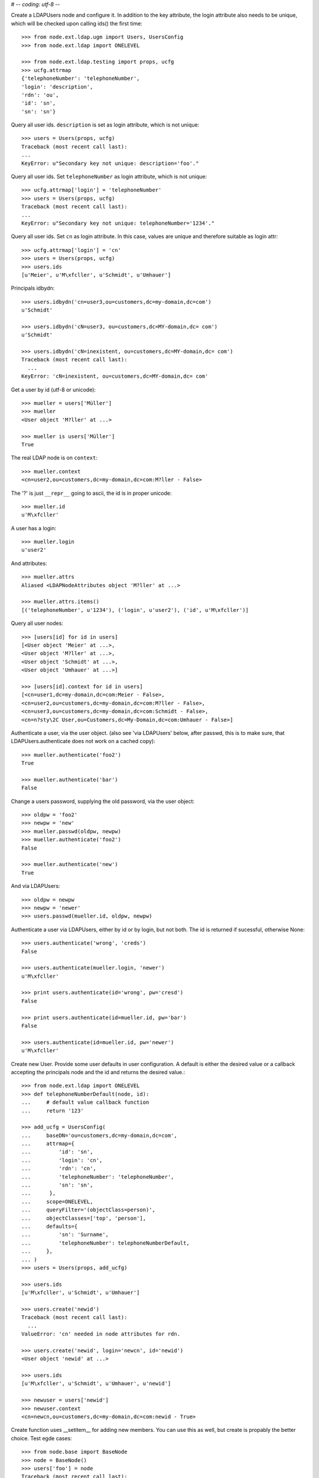 # -*- coding: utf-8 -*-

Create a LDAPUsers node and configure it. In addition to the key attribute, the
login attribute also needs to be unique, which will be checked upon calling
ids() the first time::

    >>> from node.ext.ldap.ugm import Users, UsersConfig
    >>> from node.ext.ldap import ONELEVEL

    >>> from node.ext.ldap.testing import props, ucfg
    >>> ucfg.attrmap
    {'telephoneNumber': 'telephoneNumber', 
    'login': 'description', 
    'rdn': 'ou', 
    'id': 'sn', 
    'sn': 'sn'}

Query all user ids. ``description`` is set as login attribute, which is not
unique::

    >>> users = Users(props, ucfg)
    Traceback (most recent call last):
    ...
    KeyError: u"Secondary key not unique: description='foo'."

Query all user ids. Set ``telephoneNumber`` as login attribute, which is not
unique::

    >>> ucfg.attrmap['login'] = 'telephoneNumber'
    >>> users = Users(props, ucfg)
    Traceback (most recent call last):
    ...
    KeyError: u"Secondary key not unique: telephoneNumber='1234'."

Query all user ids. Set ``cn`` as login attribute. In this case, values are
unique and therefore suitable as login attr::

    >>> ucfg.attrmap['login'] = 'cn'
    >>> users = Users(props, ucfg)
    >>> users.ids
    [u'Meier', u'M\xfcller', u'Schmidt', u'Umhauer']

Principals idbydn::

    >>> users.idbydn('cn=user3,ou=customers,dc=my-domain,dc=com')
    u'Schmidt'
    
    >>> users.idbydn('cN=user3, ou=customers,dc=MY-domain,dc= com')
    u'Schmidt'
    
    >>> users.idbydn('cN=inexistent, ou=customers,dc=MY-domain,dc= com')
    Traceback (most recent call last):
      ...
    KeyError: 'cN=inexistent, ou=customers,dc=MY-domain,dc= com'

Get a user by id (utf-8 or unicode)::

    >>> mueller = users['Müller']
    >>> mueller
    <User object 'M?ller' at ...>

    >>> mueller is users['Müller']
    True

The real LDAP node is on ``context``::

    >>> mueller.context
    <cn=user2,ou=customers,dc=my-domain,dc=com:M?ller - False>

The '?' is just ``__repr__`` going to ascii, the id is in proper unicode::

    >>> mueller.id
    u'M\xfcller'

A user has a login::

    >>> mueller.login
    u'user2'

And attributes::

    >>> mueller.attrs
    Aliased <LDAPNodeAttributes object 'M?ller' at ...>
    
    >>> mueller.attrs.items()
    [('telephoneNumber', u'1234'), ('login', u'user2'), ('id', u'M\xfcller')]

Query all user nodes::

    >>> [users[id] for id in users]
    [<User object 'Meier' at ...>, 
    <User object 'M?ller' at ...>, 
    <User object 'Schmidt' at ...>, 
    <User object 'Umhauer' at ...>]
    
    >>> [users[id].context for id in users]
    [<cn=user1,dc=my-domain,dc=com:Meier - False>,
    <cn=user2,ou=customers,dc=my-domain,dc=com:M?ller - False>,
    <cn=user3,ou=customers,dc=my-domain,dc=com:Schmidt - False>,
    <cn=n?sty\2C User,ou=Customers,dc=My-Domain,dc=com:Umhauer - False>]

Authenticate a user, via the user object. (also see 'via LDAPUsers' below,
after passwd, this is to make sure, that LDAPUsers.authenticate does not work
on a cached copy)::

    >>> mueller.authenticate('foo2')
    True
    
    >>> mueller.authenticate('bar')
    False

Change a users password, supplying the old password, via the user object::

    >>> oldpw = 'foo2'
    >>> newpw = 'new'
    >>> mueller.passwd(oldpw, newpw)
    >>> mueller.authenticate('foo2')
    False
    
    >>> mueller.authenticate('new')
    True

And via LDAPUsers::

    >>> oldpw = newpw
    >>> newpw = 'newer'
    >>> users.passwd(mueller.id, oldpw, newpw)

Authenticate a user via LDAPUsers, either by id or by login, but not both. The
id is returned if sucessful, otherwise None::

    >>> users.authenticate('wrong', 'creds')
    False

    >>> users.authenticate(mueller.login, 'newer')
    u'M\xfcller'

    >>> print users.authenticate(id='wrong', pw='cresd')
    False
    
    >>> print users.authenticate(id=mueller.id, pw='bar')
    False
    
    >>> users.authenticate(id=mueller.id, pw='newer')
    u'M\xfcller'

Create new User. Provide some user defaults in user configuration. A default
is either the desired value or a callback accepting the principals node and the
id and returns the desired value.::

    >>> from node.ext.ldap import ONELEVEL
    >>> def telephoneNumberDefault(node, id):
    ...     # default value callback function
    ...     return '123'
    
    >>> add_ucfg = UsersConfig(
    ...     baseDN='ou=customers,dc=my-domain,dc=com',
    ...     attrmap={
    ...         'id': 'sn',
    ...         'login': 'cn',
    ...         'rdn': 'cn',
    ...         'telephoneNumber': 'telephoneNumber',
    ...         'sn': 'sn',
    ...      },
    ...     scope=ONELEVEL,
    ...     queryFilter='(objectClass=person)',
    ...     objectClasses=['top', 'person'],
    ...     defaults={
    ...         'sn': 'Surname',
    ...         'telephoneNumber': telephoneNumberDefault,
    ...     },
    ... )
    >>> users = Users(props, add_ucfg)

    >>> users.ids
    [u'M\xfcller', u'Schmidt', u'Umhauer']

    >>> users.create('newid')
    Traceback (most recent call last):
      ...
    ValueError: 'cn' needed in node attributes for rdn.

    >>> users.create('newid', login='newcn', id='newid')
    <User object 'newid' at ...>
    
    >>> users.ids
    [u'M\xfcller', u'Schmidt', u'Umhauer', u'newid']

    >>> newuser = users['newid']
    >>> newuser.context
    <cn=newcn,ou=customers,dc=my-domain,dc=com:newid - True>

Create function uses __setitem__ for adding new members. You can use this as
well, but create is propably the better choice. Test egde cases::

    >>> from node.base import BaseNode
    >>> node = BaseNode()
    >>> users['foo'] = node
    Traceback (most recent call last):
      ...
    ValueError: no attributes found, cannot convert.
    
    >>> from node.base import AttributedNode
    >>> node = AttributedNode()
    >>> users['newid'] = node
    Traceback (most recent call last):
      ...
    KeyError: u"Key already exists: 'newid'."

# XXX: there need more attrs to show up::

    >>> newuser.attrs.items()
    [('login', u'newcn'), ('id', u'newid'), ('telephoneNumber', u'123')]
    
    >>> newuser.context.attrs.items()
    [(u'cn', u'newcn'), 
    (u'sn', u'newid'), 
    (u'objectClass', ['top', 'person']), 
    (u'telephoneNumber', u'123')]
    
    >>> users()
    >>> users.reload = True

    >>> users.items()
    [(u'M\xfcller', <User object 'M?ller' at ...>), 
    (u'Schmidt', <User object 'Schmidt' at ...>), 
    (u'Umhauer', <User object 'Umhauer' at ...>), 
    (u'newid', <User object 'newid' at ...>)]

    >>> users['newid'].context
    <cn=newcn,ou=customers,dc=my-domain,dc=com:newid - False>

Delete User::

    >>> del users['newid']
    >>> users.context()

Search for users::

    >>> users = Users(props, ucfg)
    >>> schmidt = users['Schmidt']
    >>> users.search(criteria=dict(sn=schmidt.attrs['sn']), exact_match=True)
    [u'Schmidt']

    >>> users.search()
    [u'Meier', u'M\xfcller', u'Schmidt', u'Umhauer']

    >>> users.search(attrlist=['login'])
    [(u'Meier', {'login': [u'user1']}), 
    (u'M\xfcller', {'login': [u'user2']}), 
    (u'Schmidt', {'login': [u'user3']}), 
    (u'Umhauer', {'login': [u'n\xe4sty, User']})]
    
    >>> users.search(criteria=dict(sn=schmidt.attrs['sn']), attrlist=['login'])
    [(u'Schmidt', {'login': [u'user3']})]

Paginated search for users::

    >>> results, cookie = users.search_paged(page_size=2, cookie='')
    >>> results
    [u'Meier', u'M\xfcller']
    >>> results, cookie = users.search_paged(page_size=2, cookie=cookie)
    >>> results
    [u'Schmidt', u'Umhauer']
    >>> assert cookie == ''

Only attributes defined in attrmap can be queried::

    >>> users.search(criteria=dict(sn=schmidt.attrs['sn']),
    ...                            attrlist=['description'])
    Traceback (most recent call last):
    ...
    KeyError: 'description'
    
    >>> users.search(criteria=dict(sn=schmidt.attrs['sn']),
    ...                            attrlist=['telephoneNumber'])
    [(u'Schmidt', {'telephoneNumber': [u'1234']})]

    >>> from node.ext.ldap.filter import LDAPFilter
    >>> filter = LDAPFilter('(objectClass=person)')
    >>> filter |= LDAPFilter('(objectClass=some)')
    
    # normally set via principals config
    >>> users.context.search_filter = filter
    >>> users.search()
    [u'Meier', u'M\xfcller', u'Schmidt', u'Umhauer']
    
    >>> filter = LDAPFilter('(objectClass=person)')
    >>> filter &= LDAPFilter('(objectClass=some)')
    
    # normally set via principals config
    >>> users.context.search_filter = filter
    >>> users.search()
    []
    
    >>> users.context.search_filter = None

The changed flag::

    >>> users.changed
    False
    
    >>> users.printtree()
    <class 'node.ext.ldap.ugm._api.Users'>: None
      <class 'node.ext.ldap.ugm._api.User'>: Meier
      <class 'node.ext.ldap.ugm._api.User'>: M?ller
      <class 'node.ext.ldap.ugm._api.User'>: Schmidt
      <class 'node.ext.ldap.ugm._api.User'>: Umhauer
    
    >>> users.context.printtree()
    <dc=my-domain,dc=com - False>
      <cn=user1,dc=my-domain,dc=com:Meier - False>
      <cn=user2,ou=customers,dc=my-domain,dc=com:M?ller - False>
      <cn=user3,ou=customers,dc=my-domain,dc=com:Schmidt - False>
      <cn=n?sty\2C User,ou=Customers,dc=My-Domain,dc=com:Umhauer - False>
    
    >>> users['Meier'].attrs['telephoneNumber'] = '12345'
    >>> users['Meier'].attrs.changed
    True
    
    >>> users['Meier'].changed
    True
    
    >>> users.changed
    True
    
    >>> users.context.printtree()
    <dc=my-domain,dc=com - True>
      <cn=user1,dc=my-domain,dc=com:Meier - True>
      <cn=user2,ou=customers,dc=my-domain,dc=com:M?ller - False>
      <cn=user3,ou=customers,dc=my-domain,dc=com:Schmidt - False>
      <cn=n?sty\2C User,ou=Customers,dc=My-Domain,dc=com:Umhauer - False>
    
    >>> users['Meier'].attrs.context.load()
    >>> users['Meier'].attrs.changed
    False
    
    >>> users['Meier'].changed
    False
    
    >>> users.changed
    False
    
    >>> users.context.printtree()
    <dc=my-domain,dc=com - False>
      <cn=user1,dc=my-domain,dc=com:Meier - False>
      <cn=user2,ou=customers,dc=my-domain,dc=com:M?ller - False>
      <cn=user3,ou=customers,dc=my-domain,dc=com:Schmidt - False>
      <cn=n?sty\2C User,ou=Customers,dc=My-Domain,dc=com:Umhauer - False>

A user does not know about it's groups if initialized directly::

    >>> users['Meier'].groups
    Traceback (most recent call last):
      ...
    AttributeError: 'NoneType' object has no attribute 'groups'

Create a LDAPGroups node and configure it::

    >>> from node.ext.ldap.ugm import Groups, GroupsConfig
    >>> gcfg = GroupsConfig(
    ...     baseDN='dc=my-domain,dc=com',
    ...     attrmap={
    ...         'id': 'cn',
    ...         'rdn': 'cn',
    ...     },
    ...     scope=ONELEVEL,
    ...     queryFilter='(objectClass=groupOfNames)',
    ...     objectClasses=['groupOfNames'],
    ... )

    >>> groups = Groups(props, gcfg)
    >>> groups.keys()
    [u'group1', u'group2']
    
    >>> groups.ids
    [u'group1', u'group2']
    
    >>> group = groups['group1']
    >>> group
    <Group object 'group1' at ...>
    
    >>> group = groups.create('group3')
    >>> groups()
    >>> groups.ids
    [u'group1', u'group2', u'group3']
    
    # XXX: dummy member should be created by default value callback, currently
    #      a __setitem__ plumbing on groups object
    
    >>> groups.context.ldap_session.search(queryFilter='cn=group3',
    ...                                    scope=ONELEVEL)
    [(u'cn=group3,dc=my-domain,dc=com', 
    {u'member': [u'cn=nobody'], 
    u'objectClass': [u'groupOfNames'], 
    u'cn': [u'group3']})]
    
    >>> groups['group1']._member_format
    0
    
    >>> groups['group1']._member_attribute
    'member'

Directly created groups object have no access to it's refering users::

    >>> groups['group1'].member_ids
    Traceback (most recent call last):
      ...
    AttributeError: 'NoneType' object has no attribute 'users'

Create a UGM object::

    >>> from node.ext.ldap.ugm import Ugm
    >>> ugm = Ugm(props=props, ucfg=ucfg, gcfg=gcfg)

Currently, the member relation is computed hardcoded and maps to object classes.
This will propably change in future. Right now 'posigGroup',
'groupOfUniqueNames', and 'groupOfNames' are supported::

    >>> from node.ext.ldap.ugm._api import member_format, member_attribute
    >>> member_format('groupOfUniqueNames')
    0
    
    >>> member_attribute('groupOfUniqueNames')
    'uniqueMember'
    
    >>> member_format('groupOfNames')
    0
    
    >>> member_attribute('groupOfNames')
    'member'
    
    >>> member_format('posixGroup')
    1
    
    >>> member_attribute('posixGroup')
    'memberUid'
    
    >>> member_format('foo')
    Traceback (most recent call last):
      ...
    Exception: Unknown format
    
    >>> member_attribute('foo')
    Traceback (most recent call last):
      ...
    Exception: Unknown member attribute

Fetch users and groups::

    >>> ugm.users
    <Users object 'users' at ...>
    
    >>> ugm.groups
    <Groups object 'groups' at ...>
    
    >>> ugm.groups['group1'].users
    [<User object 'Schmidt' at ...>, 
    <User object 'M?ller' at ...>]
    
    >>> ugm.users['Schmidt'].groups
    [<Group object 'group1' at ...>]

Test role mappings. Create container for roles.::

    >>> from node.ext.ldap import LDAPNode
    >>> node = LDAPNode('dc=my-domain,dc=com', props)
    >>> node['ou=roles'] = LDAPNode()
    >>> node['ou=roles'].attrs['objectClass'] = ['organizationalUnit']
    >>> node()

Test accessing unconfigured roles.::

    >>> ugm = Ugm(props=props, ucfg=ucfg, gcfg=gcfg, rcfg=None)
    >>> user = ugm.users['Meier']
    >>> ugm.roles(user)
    []
    
    >>> ugm.add_role('viewer', user)
    Traceback (most recent call last):
      ...
    ValueError: Role support not configured properly
    
    >>> ugm.remove_role('viewer', user)
    Traceback (most recent call last):
      ...
    ValueError: Role support not configured properly

Configure role config represented by object class 'groupOfNames'::

    >>> from node.ext.ldap.ugm import RolesConfig
    >>> rcfg = RolesConfig(
    ...     baseDN='ou=roles,dc=my-domain,dc=com',
    ...     attrmap={
    ...         'id': 'cn',
    ...         'rdn': 'cn',
    ...     },
    ...     scope=ONELEVEL,
    ...     queryFilter='(objectClass=groupOfNames)',
    ...     objectClasses=['groupOfNames'],
    ...     defaults={},
    ... )
    
    >>> ugm = Ugm(props=props, ucfg=ucfg, gcfg=gcfg, rcfg=rcfg)

    >>> roles = ugm._roles
    >>> roles
    <Roles object 'roles' at ...>

No roles yet.::

    >>> roles.printtree()
    <class 'node.ext.ldap.ugm._api.Roles'>: roles

Test roles for users.::

    >>> user = ugm.users['Meier']
    >>> ugm.roles(user)
    []

Add role for user, role gets created if not exists.::

    >>> ugm.add_role('viewer', user)
    >>> roles.printtree()
    <class 'node.ext.ldap.ugm._api.Roles'>: roles
      <class 'node.ext.ldap.ugm._api.Role'>: viewer
        <class 'node.ext.ldap.ugm._api.User'>: Meier
    
    >>> ugm.roles_storage()

Query roles for principal via ugm object.::

    >>> ugm.roles(user)
    [u'viewer']

Query roles for principal directly.::

    >>> user.roles
    [u'viewer']

Add some roles for 'Schmidt'.::

    >>> user = ugm.users['Schmidt']
    >>> user.add_role('viewer')
    >>> user.add_role('editor')
    
    >>> roles.printtree()
    <class 'node.ext.ldap.ugm._api.Roles'>: roles
      <class 'node.ext.ldap.ugm._api.Role'>: viewer
        <class 'node.ext.ldap.ugm._api.User'>: Meier
        <class 'node.ext.ldap.ugm._api.User'>: Schmidt
      <class 'node.ext.ldap.ugm._api.Role'>: editor
        <class 'node.ext.ldap.ugm._api.User'>: Schmidt
    
    >>> user.roles
    [u'viewer', u'editor']
    
    >>> ugm.roles_storage()

Remove role 'viewer'.::

    >>> ugm.remove_role('viewer', user)
    >>> roles.printtree()
    <class 'node.ext.ldap.ugm._api.Roles'>: roles
      <class 'node.ext.ldap.ugm._api.Role'>: viewer
        <class 'node.ext.ldap.ugm._api.User'>: Meier
      <class 'node.ext.ldap.ugm._api.Role'>: editor
        <class 'node.ext.ldap.ugm._api.User'>: Schmidt

Remove role 'editor', No other principal left, remove role as well.::

    >>> user.remove_role('editor')
    >>> roles.printtree()
    <class 'node.ext.ldap.ugm._api.Roles'>: roles
      <class 'node.ext.ldap.ugm._api.Role'>: viewer
        <class 'node.ext.ldap.ugm._api.User'>: Meier
    
    >>> ugm.roles_storage()

Test roles for group.::

    >>> group = ugm.groups['group1']
    >>> ugm.roles(group)
    []
    
    >>> ugm.add_role('viewer', group)
    >>> roles.printtree()
    <class 'node.ext.ldap.ugm._api.Roles'>: roles
      <class 'node.ext.ldap.ugm._api.Role'>: viewer
        <class 'node.ext.ldap.ugm._api.User'>: Meier
        <class 'node.ext.ldap.ugm._api.Group'>: group1
          <class 'node.ext.ldap.ugm._api.User'>: Schmidt
          <class 'node.ext.ldap.ugm._api.User'>: M?ller
    
    >>> ugm.roles(group)
    [u'viewer']
    
    >>> group.roles
    [u'viewer']
    
    >>> group = ugm.groups['group3']
    >>> group.add_role('viewer')
    >>> group.add_role('editor')
    
    >>> roles.printtree()
    <class 'node.ext.ldap.ugm._api.Roles'>: roles
      <class 'node.ext.ldap.ugm._api.Role'>: viewer
        <class 'node.ext.ldap.ugm._api.User'>: Meier
        <class 'node.ext.ldap.ugm._api.Group'>: group1
          <class 'node.ext.ldap.ugm._api.User'>: Schmidt
          <class 'node.ext.ldap.ugm._api.User'>: M?ller
        <class 'node.ext.ldap.ugm._api.Group'>: group3
      <class 'node.ext.ldap.ugm._api.Role'>: editor
        <class 'node.ext.ldap.ugm._api.Group'>: group3
    
    >>> ugm.roles_storage()
    
If role already granted, an error is raised.::

    >>> group.add_role('editor')
    Traceback (most recent call last):
      ...
    ValueError: Principal already has role 'editor'
    
    >>> group.roles
    [u'viewer', u'editor']
    
    >>> ugm.remove_role('viewer', group)
    >>> roles.printtree()
    <class 'node.ext.ldap.ugm._api.Roles'>: roles
      <class 'node.ext.ldap.ugm._api.Role'>: viewer
        <class 'node.ext.ldap.ugm._api.User'>: Meier
        <class 'node.ext.ldap.ugm._api.Group'>: group1
          <class 'node.ext.ldap.ugm._api.User'>: Schmidt
          <class 'node.ext.ldap.ugm._api.User'>: M?ller
      <class 'node.ext.ldap.ugm._api.Role'>: editor
        <class 'node.ext.ldap.ugm._api.Group'>: group3
    
    >>> group.remove_role('editor')
    >>> roles.printtree()
    <class 'node.ext.ldap.ugm._api.Roles'>: roles
      <class 'node.ext.ldap.ugm._api.Role'>: viewer
        <class 'node.ext.ldap.ugm._api.User'>: Meier
        <class 'node.ext.ldap.ugm._api.Group'>: group1
          <class 'node.ext.ldap.ugm._api.User'>: Schmidt
          <class 'node.ext.ldap.ugm._api.User'>: M?ller
    
    >>> ugm.roles_storage()

If role not exists, an error is raised.::

    >>> group.remove_role('editor')
    Traceback (most recent call last):
      ...
    ValueError: Role not exists 'editor'

If role is not granted, an error is raised.::

    >>> group.remove_role('viewer')
    Traceback (most recent call last):
      ...
    ValueError: Principal does not has role 'viewer'

Roles return ``Role`` instances on ``__getitem__``::

    >>> role = roles['viewer']
    >>> role
    <Role object 'viewer' at ...>

Group keys are prefixed with 'group:'.::

    >>> role.member_ids
    [u'Meier', u'group:group1']

``__getitem__`` of ``Role`` returns ``User`` or ``Group`` instance, depending
on key.::

    >>> role['Meier']
    <User object 'Meier' at ...>
    
    >>> role['group:group1']
    <Group object 'group1' at ...>

A KeyError is raised when trying to access an inexistent role member.::

    >>> role['inexistent']
    Traceback (most recent call last):
      ...
    KeyError: u'inexistent'

A KeyError is raised when trying to delete an inexistent role member.::

    >>> del role['inexistent']
    Traceback (most recent call last):
      ...
    KeyError: u'inexistent'

Delete user and check if roles are removed.::

    >>> ugm.printtree()
    <class 'node.ext.ldap.ugm._api.Ugm'>: None
      <class 'node.ext.ldap.ugm._api.Users'>: users
        <class 'node.ext.ldap.ugm._api.User'>: Meier
        <class 'node.ext.ldap.ugm._api.User'>: M?ller
        <class 'node.ext.ldap.ugm._api.User'>: Schmidt
        <class 'node.ext.ldap.ugm._api.User'>: Umhauer
      <class 'node.ext.ldap.ugm._api.Groups'>: groups
        <class 'node.ext.ldap.ugm._api.Group'>: group1
          <class 'node.ext.ldap.ugm._api.User'>: Schmidt
          <class 'node.ext.ldap.ugm._api.User'>: M?ller
        <class 'node.ext.ldap.ugm._api.Group'>: group2
          <class 'node.ext.ldap.ugm._api.User'>: Umhauer
        <class 'node.ext.ldap.ugm._api.Group'>: group3
    
    >>> roles.printtree()
    <class 'node.ext.ldap.ugm._api.Roles'>: roles
      <class 'node.ext.ldap.ugm._api.Role'>: viewer
        <class 'node.ext.ldap.ugm._api.User'>: Meier
        <class 'node.ext.ldap.ugm._api.Group'>: group1
          <class 'node.ext.ldap.ugm._api.User'>: Schmidt
          <class 'node.ext.ldap.ugm._api.User'>: M?ller
    
    >>> del ugm.users['Meier']
    >>> roles.printtree()
    <class 'node.ext.ldap.ugm._api.Roles'>: roles
      <class 'node.ext.ldap.ugm._api.Role'>: viewer
        <class 'node.ext.ldap.ugm._api.Group'>: group1
          <class 'node.ext.ldap.ugm._api.User'>: Schmidt
          <class 'node.ext.ldap.ugm._api.User'>: M?ller

Delete group and check if roles are removed.::

    >>> del ugm.groups['group1']
    >>> roles.printtree()
    <class 'node.ext.ldap.ugm._api.Roles'>: roles

    >>> ugm.printtree()
    <class 'node.ext.ldap.ugm._api.Ugm'>: None
      <class 'node.ext.ldap.ugm._api.Users'>: users
        <class 'node.ext.ldap.ugm._api.User'>: M?ller
        <class 'node.ext.ldap.ugm._api.User'>: Schmidt
        <class 'node.ext.ldap.ugm._api.User'>: Umhauer
      <class 'node.ext.ldap.ugm._api.Groups'>: groups
        <class 'node.ext.ldap.ugm._api.Group'>: group2
          <class 'node.ext.ldap.ugm._api.User'>: Umhauer
        <class 'node.ext.ldap.ugm._api.Group'>: group3
    
    >>> ugm()
